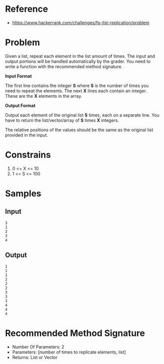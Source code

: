 #+AUTHOR: lambdart
#+EMAIL: lambdart@protonmail.com
#+KEYWORDS: programming language exercises practice
#+LANGUAGE: en
#+PROPERTY: header-args :tangle no

* Reference

  - https://www.hackerrank.com/challenges/fp-list-replication/problem

* Problem

  Given a list, repeat each element in the list  amount of times. The
  input and output portions will be handled automatically by the
  grader. You need to write a function with the recommended method
  signature.

  *Input Format*

  The first line contains the integer *S*  where *S*  is the number of times you need to repeat the elements.
  The next *X* lines each contain an integer. These are the *X* elements in
  the array.

  *Output Format*

  Output each element of the original list *S* times, each on a separate
  line. You have to return the list/vector/array of *S* times *X*
  integers.

  The relative positions of the values should be the same as the original
  list provided in the input.

* Constrains

  1. 0 <= X <= 10
  2. 1 <= S <= 100

* Samples
** Input

   #+BEGIN_SRC
   3
   1
   2
   3
   4
   #+END_SRC

** Output

   #+BEGIN_SRC
   1
   1
   1
   2
   2
   2
   3
   3
   3
   4
   4
   4
   #+END_SRC

* Recommended Method Signature

  - Number Of Parameters: 2
  - Parameters: [number of times to replicate elements, list]
  - Returns: List or Vector


